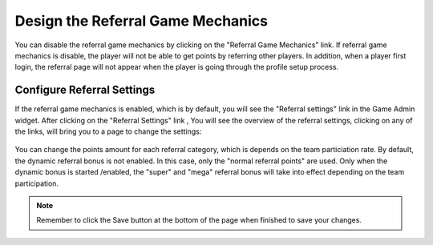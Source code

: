 .. _section-configuration-game-admin-referral:

Design the Referral Game Mechanics
==================================

You can disable the referral game mechanics by clicking on the "Referral Game Mechanics" link. If referral game mechanics is disable, the player will not be able to get points by referring other players. In addition, when a player first login, the referral page will not appear when the player is going through the profile setup process.

Configure Referral Settings
---------------------------

If the referral game mechanics is enabled, which is by default, you will see the "Referral settings" link in the Game Admin widget. After clicking on the "Referral Settings" link , You will see the overview of the referral settings, clicking on any of the links, will bring you to a page to change the settings:

.. figure:: figs/configuration/configuration-game-admin-referral.png
   :width: 600 px
   :align: center

You can change the points amount for each referral category, which is depends on the team particiation rate. By default, the dynamic referral bonus is not enabled. In this case, only the "normal referral points" are used. Only when the dynamic bonus is started /enabled, the "super" and "mega" referral bonus will take into effect depending on the team participation.

.. note:: Remember to click the Save button at the bottom of the page when finished to save your changes.

